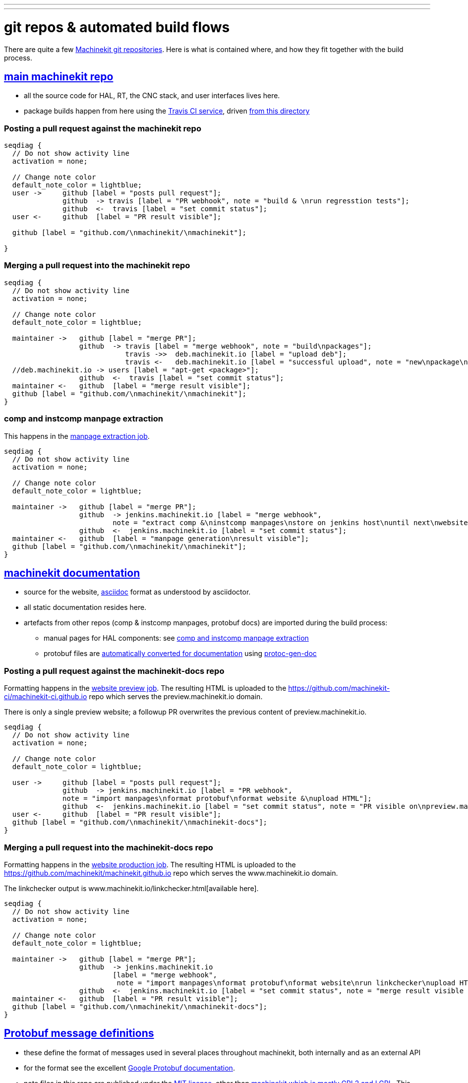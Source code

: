 ---
---

:skip-front-matter:
:imagesoutdir: docs/infra/repositories

:toc:
= git repos & automated build flows

There are quite a few
https://github.com/machinekit[Machinekit git repositories].
Here is what is contained where, and how they fit together with the build process.


== https://github.com/machinekit/machinekit[main machinekit repo]

- all the source code for HAL, RT, the CNC stack, and user interfaces lives here.
- package builds happen from here using the https://travis-ci.org/[Travis CI service], driven https://github.com/machinekit/machinekit/tree/master/.travis[from this directory]

=== Posting a pull request against the machinekit repo
[seqdiag, "mk_pr_flow", "svg"]
----
seqdiag {
  // Do not show activity line
  activation = none;

  // Change note color
  default_note_color = lightblue;
  user ->     github [label = "posts pull request"];
              github  -> travis [label = "PR webhook", note = "build & \nrun regresstion tests"];
              github  <-  travis [label = "set commit status"];
  user <-     github  [label = "PR result visible"];

  github [label = "github.com/\nmachinekit/\nmachinekit"];

}
----

=== Merging a pull request into the machinekit repo
[seqdiag, "mk_merge_flow", "svg",width=100%,height=100%] 
----
seqdiag {
  // Do not show activity line
  activation = none;

  // Change note color
  default_note_color = lightblue;
  
  maintainer ->   github [label = "merge PR"];
                  github  -> travis [label = "merge webhook", note = "build\npackages"];
		             travis ->>  deb.machinekit.io [label = "upload deb"];
                             travis <-   deb.machinekit.io [label = "successful upload", note = "new\npackage\nonline"];
  //deb.machinekit.io -> users [label = "apt-get <package>"];
                  github  <-  travis [label = "set commit status"];
  maintainer <-   github  [label = "merge result visible"];
  github [label = "github.com/\nmachinekit/\nmachinekit"];
}
----

=== comp and instcomp manpage extraction
This happens in the https://jenkins.machinekit.io/view/machinekit/job/machinekit-manpages/[manpage extraction job].
[seqdiag, "mk_manpage_flow", "svg"]
----
seqdiag {
  // Do not show activity line
  activation = none;

  // Change note color
  default_note_color = lightblue;

  maintainer ->   github [label = "merge PR"];
                  github  -> jenkins.machinekit.io [label = "merge webhook",
		  	  note = "extract comp &\ninstcomp manpages\nstore on jenkins host\nuntil next\nwebsite build"];
                  github  <-  jenkins.machinekit.io [label = "set commit status"];
  maintainer <-   github  [label = "manpage generation\nresult visible"];
  github [label = "github.com/\nmachinekit/\nmachinekit"];
}
----


== https://github.com/machinekit/machinekit-docs[machinekit documentation]

* source for the website, http://asciidoctor.org[asciidoc] format as understood by asciidoctor.
* all static documentation resides here.
* artefacts from other repos (comp & instcomp manpages, protobuf docs) are imported during the build process:
** manual pages for HAL components: see link:/docs/infra/repositories/#comp-and-instcomp-manpage-extraction[comp and instcomp manpage extraction]
** protobuf files are http://preview.machinekit.io/docs/machinetalk/protobuf/[automatically converted for documentation] using https://github.com/mhaberler/protoc-gen-doc[protoc-gen-doc]


=== Posting a pull request against the machinekit-docs repo
Formatting happens in the https://jenkins.machinekit.io/view/machinekit/job/website-preview/[website preview job].
The resulting HTML is uploaded to the https://github.com/machinekit-ci/machinekit-ci.github.io
repo which serves the preview.machinekit.io domain.

There is only a single preview website; a followup PR overwrites the previous content of preview.machinekit.io.
[seqdiag, "mkdocs_pr_flow", "svg"]
----
seqdiag {
  // Do not show activity line
  activation = none;

  // Change note color
  default_note_color = lightblue;

  user ->     github [label = "posts pull request"];
              github  -> jenkins.machinekit.io [label = "PR webhook",
	      note = "import manpages\nformat protobuf\nformat website &\nupload HTML"];
              github  <-  jenkins.machinekit.io [label = "set commit status", note = "PR visible on\npreview.machinekit.io"];
  user <-     github  [label = "PR result visible"];
  github [label = "github.com/\nmachinekit/\nmachinekit-docs"];
}
----


=== Merging a pull request into the machinekit-docs repo
Formatting happens in the https://jenkins.machinekit.io/view/machinekit/job/website-production/[website production job].
The resulting HTML is uploaded to the https://github.com/machinekit/machinekit.github.io
repo which serves the www.machinekit.io domain.

The linkchecker output is www.machinekit.io/linkchecker.html[available here].

[seqdiag, "mkdocs_merge_flow", "svg",width=100%,height=100%] 
----
seqdiag {
  // Do not show activity line
  activation = none;

  // Change note color
  default_note_color = lightblue;
  
  maintainer ->   github [label = "merge PR"];
                  github  -> jenkins.machinekit.io
		  	  [label = "merge webhook",
			   note = "import manpages\nformat protobuf\nformat website\nrun linkchecker\nupload HTML"];
                  github  <-  jenkins.machinekit.io [label = "set commit status", note = "merge result visible on\nwww.machinekit.io"];
  maintainer <-   github  [label = "PR result visible"];
  github [label = "github.com/\nmachinekit/\nmachinekit-docs"];
}
----

== https://github.com/machinekit/machinetalk-protobuf[Protobuf message definitions]

- these define the format of messages used in several places throughout machinekit, both internally and as an external API
- for the format  see the excellent https://developers.google.com/protocol-buffers/[Google Protobuf documentation].
- note files in this repo are published under the https://github.com/machinekit/machinetalk-protobuf/blob/master/LICENSE[MIT license], other than https://github.com/machinekit/machinekit/blob/master/COPYING[machinekit which is mostly GPL2 and LGPL]. This means usage of the remote API is governed by the former, similar to the Linux kernel which is GPL but the using code can be pretty much any license.


== https://github.com/machinekit/mksocfpga[FPGA firmware for SoC/FPGA platforms]
- contains VHDL source and configurations for various platforms
- firmware packages are built automatically if a PR is merged into this repo

== https://github.com/machinekit/pymachinetalk[Python machinetalk bindings]
These serve as examples how to remotely interact with HAL and LinuxCNC stack.

== https://github.com/machinekit/machinekit-dkms[Any kernel modules required for Machinekit]
Kernel modules and drivers are by definition kernel-dependent and therefore not part of the standard build.

Any drivers should be posted against this repo, following the example of the existing ones. A merge against this repo will cause the machinekit-dms package be build; if installed, this package will build any drivers _on the target platform against all installed kernel versions_.

== https://github.com/machinekit/machinekit.github.io[github.machinekit.io]

- static html content served by github for domain www.machinekit.io
- fed from jenkins.machinekit.io via git push after sucessful format and linkcheck
- see jenkins job https://jenkins.machinekit.io/view/machinekit/job/website-production/[website-production]





